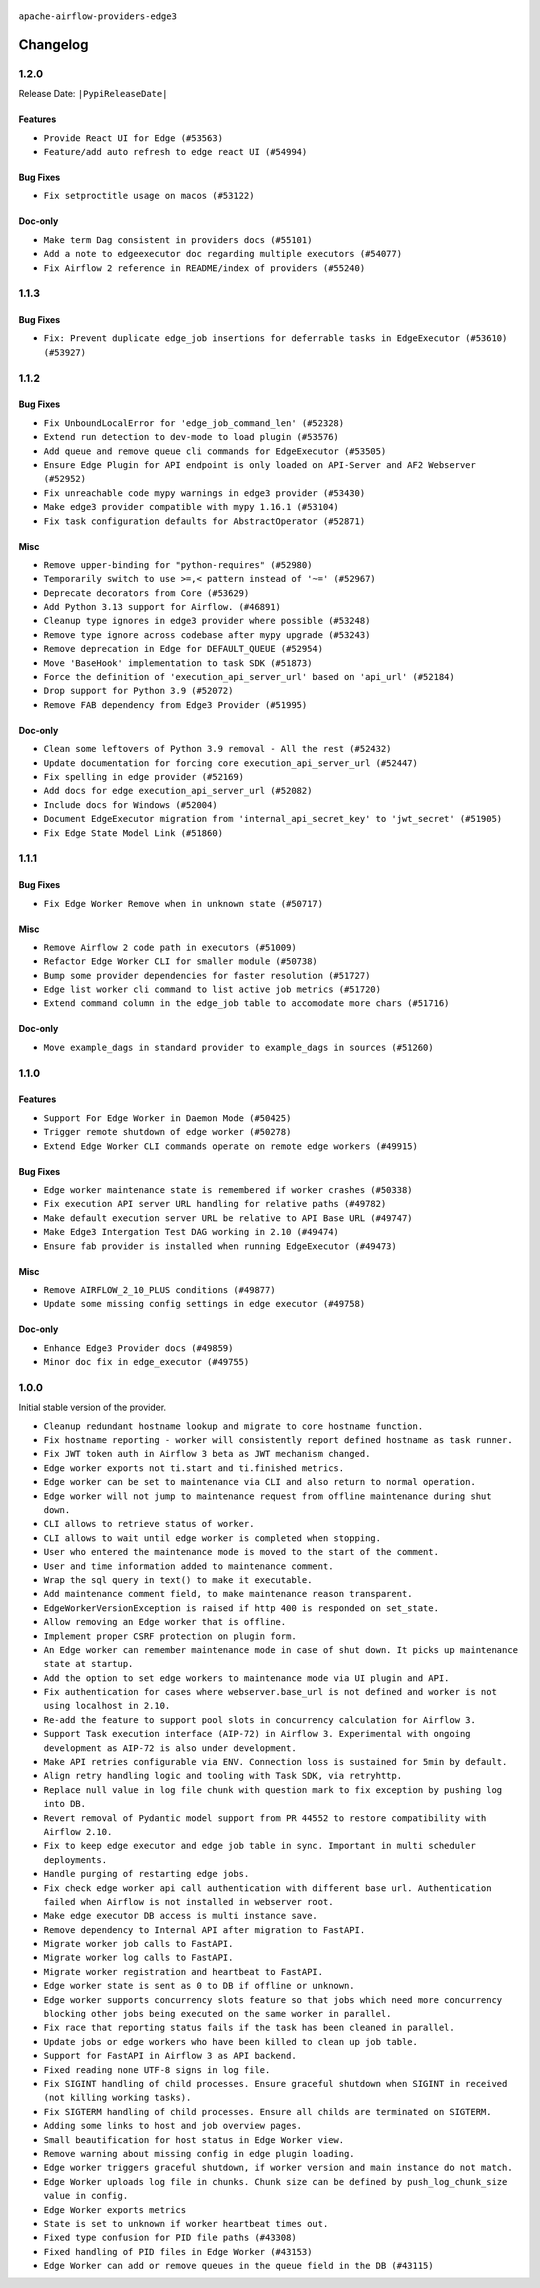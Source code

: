  .. Licensed to the Apache Software Foundation (ASF) under one
    or more contributor license agreements.  See the NOTICE file
    distributed with this work for additional information
    regarding copyright ownership.  The ASF licenses this file
    to you under the Apache License, Version 2.0 (the
    "License"); you may not use this file except in compliance
    with the License.  You may obtain a copy of the License at

 ..   http://www.apache.org/licenses/LICENSE-2.0

 .. Unless required by applicable law or agreed to in writing,
    software distributed under the License is distributed on an
    "AS IS" BASIS, WITHOUT WARRANTIES OR CONDITIONS OF ANY
    KIND, either express or implied.  See the License for the
    specific language governing permissions and limitations
    under the License.


.. NOTE TO CONTRIBUTORS:
   Please, only add notes to the Changelog just below the "Changelog" header when there are some breaking changes
   and you want to add an explanation to the users on how they are supposed to deal with them.
   The changelog is updated and maintained semi-automatically by release manager.

``apache-airflow-providers-edge3``


Changelog
---------

1.2.0
.....

Release Date: ``|PypiReleaseDate|``

Features
~~~~~~~~

* ``Provide React UI for Edge (#53563)``
* ``Feature/add auto refresh to edge react UI (#54994)``


Bug Fixes
~~~~~~~~~

* ``Fix setproctitle usage on macos (#53122)``

Doc-only
~~~~~~~~

* ``Make term Dag consistent in providers docs (#55101)``
* ``Add a note to edgeexecutor doc regarding multiple executors (#54077)``
* ``Fix Airflow 2 reference in README/index of providers (#55240)``

.. Below changes are excluded from the changelog. Move them to
   appropriate section above if needed. Do not delete the lines(!):
   * ``Remove airflow.models.DAG (#54383)``
   * ``Move trigger_rule utils from 'airflow/utils'  to 'airflow.task'and integrate with Execution API spec (#53389)``
   * ``Switch pre-commit to prek (#54258)``

1.1.3
.....

Bug Fixes
~~~~~~~~~

* ``Fix: Prevent duplicate edge_job insertions for deferrable tasks in EdgeExecutor (#53610) (#53927)``

.. Below changes are excluded from the changelog. Move them to
   appropriate section above if needed. Do not delete the lines(!):
   * ``Remove parameter from Edge example (#53997)``

1.1.2
.....

Bug Fixes
~~~~~~~~~

* ``Fix UnboundLocalError for 'edge_job_command_len' (#52328)``
* ``Extend run detection to dev-mode to load plugin (#53576)``
* ``Add queue and remove queue cli commands for EdgeExecutor (#53505)``
* ``Ensure Edge Plugin for API endpoint is only loaded on API-Server and AF2 Webserver (#52952)``
* ``Fix unreachable code mypy warnings in edge3 provider (#53430)``
* ``Make edge3 provider compatible with mypy 1.16.1 (#53104)``
* ``Fix task configuration defaults for AbstractOperator (#52871)``

Misc
~~~~

* ``Remove upper-binding for "python-requires" (#52980)``
* ``Temporarily switch to use >=,< pattern instead of '~=' (#52967)``
* ``Deprecate decorators from Core (#53629)``
* ``Add Python 3.13 support for Airflow. (#46891)``
* ``Cleanup type ignores in edge3 provider where possible (#53248)``
* ``Remove type ignore across codebase after mypy upgrade (#53243)``
* ``Remove deprecation in Edge for DEFAULT_QUEUE (#52954)``
* ``Move 'BaseHook' implementation to task SDK (#51873)``
* ``Force the definition of 'execution_api_server_url' based on 'api_url' (#52184)``
* ``Drop support for Python 3.9 (#52072)``
* ``Remove FAB dependency from Edge3 Provider (#51995)``

Doc-only
~~~~~~~~

* ``Clean some leftovers of Python 3.9 removal - All the rest (#52432)``
* ``Update documentation for forcing core execution_api_server_url (#52447)``
* ``Fix spelling in edge provider (#52169)``
* ``Add docs for edge execution_api_server_url (#52082)``
* ``Include docs for Windows (#52004)``
* ``Document EdgeExecutor migration from 'internal_api_secret_key' to 'jwt_secret' (#51905)``
* ``Fix Edge State Model Link (#51860)``

.. Below changes are excluded from the changelog. Move them to
   appropriate section above if needed. Do not delete the lines(!):
   * ``Revert "Revert "Remove FAB dependency from Edge3 Provider (#51995)"" (#52000)``
   * ``Revert "Remove FAB dependency from Edge3 Provider (#51995)" (#51998)``
   * ``Make dag_version_id in TI non-nullable (#50825)``
   * ``Fix spelling of GitHub brand name (#53735)``
   * ``Replace mock.patch("utcnow") with time_machine in Edge Executor (#53670)``
   * ``Prepare release for July 2025 1st provider wave (#52727)``


1.1.1
.....

Bug Fixes
~~~~~~~~~

* ``Fix Edge Worker Remove when in unknown state (#50717)``

Misc
~~~~

* ``Remove Airflow 2 code path in executors (#51009)``
* ``Refactor Edge Worker CLI for smaller module (#50738)``
* ``Bump some provider dependencies for faster resolution (#51727)``
* ``Edge list worker cli command to list active job metrics (#51720)``
* ``Extend command column in the edge_job table to accomodate more chars (#51716)``

Doc-only
~~~~~~~~

* ``Move example_dags in standard provider to example_dags in sources (#51260)``

.. Below changes are excluded from the changelog. Move them to
   appropriate section above if needed. Do not delete the lines(!):

1.1.0
.....

Features
~~~~~~~~

* ``Support For Edge Worker in Daemon Mode (#50425)``
* ``Trigger remote shutdown of edge worker (#50278)``
* ``Extend Edge Worker CLI commands operate on remote edge workers (#49915)``

Bug Fixes
~~~~~~~~~

* ``Edge worker maintenance state is remembered if worker crashes (#50338)``
* ``Fix execution API server URL handling for relative paths (#49782)``
* ``Make default execution server URL be relative to API Base URL (#49747)``
* ``Make Edge3 Intergation Test DAG working in 2.10 (#49474)``
* ``Ensure fab provider is installed when running EdgeExecutor (#49473)``

Misc
~~~~

* ``Remove AIRFLOW_2_10_PLUS conditions (#49877)``
* ``Update some missing config settings in edge executor (#49758)``

Doc-only
~~~~~~~~

* ``Enhance Edge3 Provider docs (#49859)``
* ``Minor doc fix in edge_executor (#49755)``

.. Below changes are excluded from the changelog. Move them to
   appropriate section above if needed. Do not delete the lines(!):
   * ``Update description of provider.yaml dependencies (#50231)``
   * ``Cleanup Edge3 provider changelog (#49960)``
   * ``Avoid committing history for providers (#49907)``
   * ``Bump min Airflow version in providers to 2.10 (#49843)``

1.0.0
.....

Initial stable version of the provider.

* ``Cleanup redundant hostname lookup and migrate to core hostname function.``
* ``Fix hostname reporting - worker will consistently report defined hostname as task runner.``
* ``Fix JWT token auth in Airflow 3 beta as JWT mechanism changed.``
* ``Edge worker exports not ti.start and ti.finished metrics.``
* ``Edge worker can be set to maintenance via CLI and also return to normal operation.``
* ``Edge worker will not jump to maintenance request from offline maintenance during shut down.``
* ``CLI allows to retrieve status of worker.``
* ``CLI allows to wait until edge worker is completed when stopping.``
* ``User who entered the maintenance mode is moved to the start of the comment.``
* ``User and time information added to maintenance comment.``
* ``Wrap the sql query in text() to make it executable.``
* ``Add maintenance comment field, to make maintenance reason transparent.``
* ``EdgeWorkerVersionException is raised if http 400 is responded on set_state.``
* ``Allow removing an Edge worker that is offline.``
* ``Implement proper CSRF protection on plugin form.``
* ``An Edge worker can remember maintenance mode in case of shut down. It picks up maintenance state at startup.``
* ``Add the option to set edge workers to maintenance mode via UI plugin and API.``
* ``Fix authentication for cases where webserver.base_url is not defined and worker is not using localhost in 2.10.``
* ``Re-add the feature to support pool slots in concurrency calculation for Airflow 3.``
* ``Support Task execution interface (AIP-72) in Airflow 3. Experimental with ongoing development as AIP-72 is also under development.``
* ``Make API retries configurable via ENV. Connection loss is sustained for 5min by default.``
* ``Align retry handling logic and tooling with Task SDK, via retryhttp.``
* ``Replace null value in log file chunk with question mark to fix exception by pushing log into DB.``
* ``Revert removal of Pydantic model support from PR 44552 to restore compatibility with Airflow 2.10.``
* ``Fix to keep edge executor and edge job table in sync. Important in multi scheduler deployments.``
* ``Handle purging of restarting edge jobs.``
* ``Fix check edge worker api call authentication with different base url. Authentication failed when Airflow is not installed in webserver root.``
* ``Make edge executor DB access is multi instance save.``
* ``Remove dependency to Internal API after migration to FastAPI.``
* ``Migrate worker job calls to FastAPI.``
* ``Migrate worker log calls to FastAPI.``
* ``Migrate worker registration and heartbeat to FastAPI.``
* ``Edge worker state is sent as 0 to DB if offline or unknown.``
* ``Edge worker supports concurrency slots feature so that jobs which need more concurrency blocking other jobs being executed on the same worker in parallel.``
* ``Fix race that reporting status fails if the task has been cleaned in parallel.``
* ``Update jobs or edge workers who have been killed to clean up job table.``
* ``Support for FastAPI in Airflow 3 as API backend.``
* ``Fixed reading none UTF-8 signs in log file.``
* ``Fix SIGINT handling of child processes. Ensure graceful shutdown when SIGINT in received (not killing working tasks).``
* ``Fix SIGTERM handling of child processes. Ensure all childs are terminated on SIGTERM.``
* ``Adding some links to host and job overview pages.``
* ``Small beautification for host status in Edge Worker view.``
* ``Remove warning about missing config in edge plugin loading.``
* ``Edge worker triggers graceful shutdown, if worker version and main instance do not match.``
* ``Edge Worker uploads log file in chunks. Chunk size can be defined by push_log_chunk_size value in config.``
* ``Edge Worker exports metrics``
* ``State is set to unknown if worker heartbeat times out.``
* ``Fixed type confusion for PID file paths (#43308)``
* ``Fixed handling of PID files in Edge Worker (#43153)``
* ``Edge Worker can add or remove queues in the queue field in the DB (#43115)``
